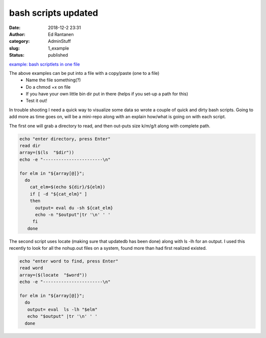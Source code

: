 bash scripts  updated
#####################
:date: 2018-12-2 23:31
:author: Ed Rantanen
:category: AdminStuff
:slug: 1_example
:status: published


.. raw:: html

    <embed>
       <br>
    </embed>


`example: bash scriptlets in one file  <./code_snips/bash.htm>`__

The above examples can be put into a file with a copy/paste (one to a file)
    * Name the file something(?)
    * Do a chmod +x on file
    * If you have your own little bin dir put in there (helps if you set-up a path for this)
    * Test it out!


In trouble shooting I need a quick way to visualize some data so wrote a couple of quick and dirty bash scripts.
Going to add more as time goes on, will be a mini-repo along with an explain how/what is going on with each script.

The first one will grab a directory to read, and then out-puts size k/m/g/t along with complete path.


.. code-block:: c

    echo "enter directory, press Enter"
    read dir
    array=($(ls  "$dir"))
    echo -e "-----------------------\n"

    for elm in "${array[@]}";
      do
        cat_elm=$(echo ${dir}/${elm})
        if [ -d "${cat_elm}" ]
        then
          output= eval du -sh ${cat_elm}
          echo -n "$output"|tr '\n' ' '
         fi
       done




The second script uses locate (making sure that updatedb has been done) along with ls -lh for an output. I used this
recently to look for all the nohup.out files on a system, found more than had first realized existed.


.. code-block:: c

    echo "enter word to find, press Enter"
    read word
    array=($(locate  "$word"))
    echo -e "-----------------------\n"

    for elm in "${array[@]}";
      do
       output= eval  ls -lh "$elm"
       echo "$output" |tr '\n' ' '
      done